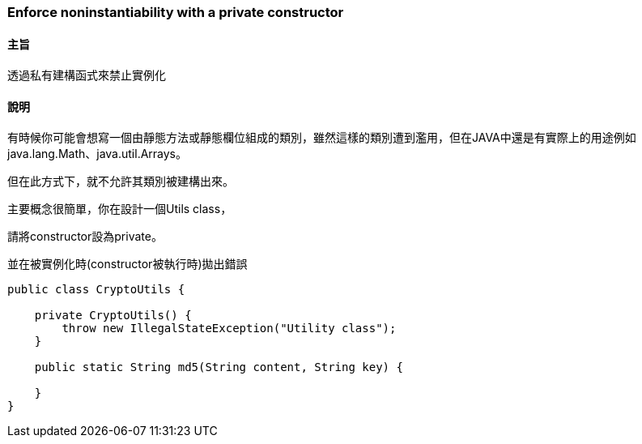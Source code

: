 === Enforce noninstantiability with a private constructor

==== 主旨

透過私有建構函式來禁止實例化

==== 說明

有時候你可能會想寫一個由靜態方法或靜態欄位組成的類別，雖然這樣的類別遭到濫用，但在JAVA中還是有實際上的用途例如 java.lang.Math、java.util.Arrays。

但在此方式下，就不允許其類別被建構出來。

主要概念很簡單，你在設計一個Utils class，

請將constructor設為private。

並在被實例化時(constructor被執行時)拋出錯誤

[source,java]
----
public class CryptoUtils {

    private CryptoUtils() {
        throw new IllegalStateException("Utility class");
    }

    public static String md5(String content, String key) {

    }
}
----

